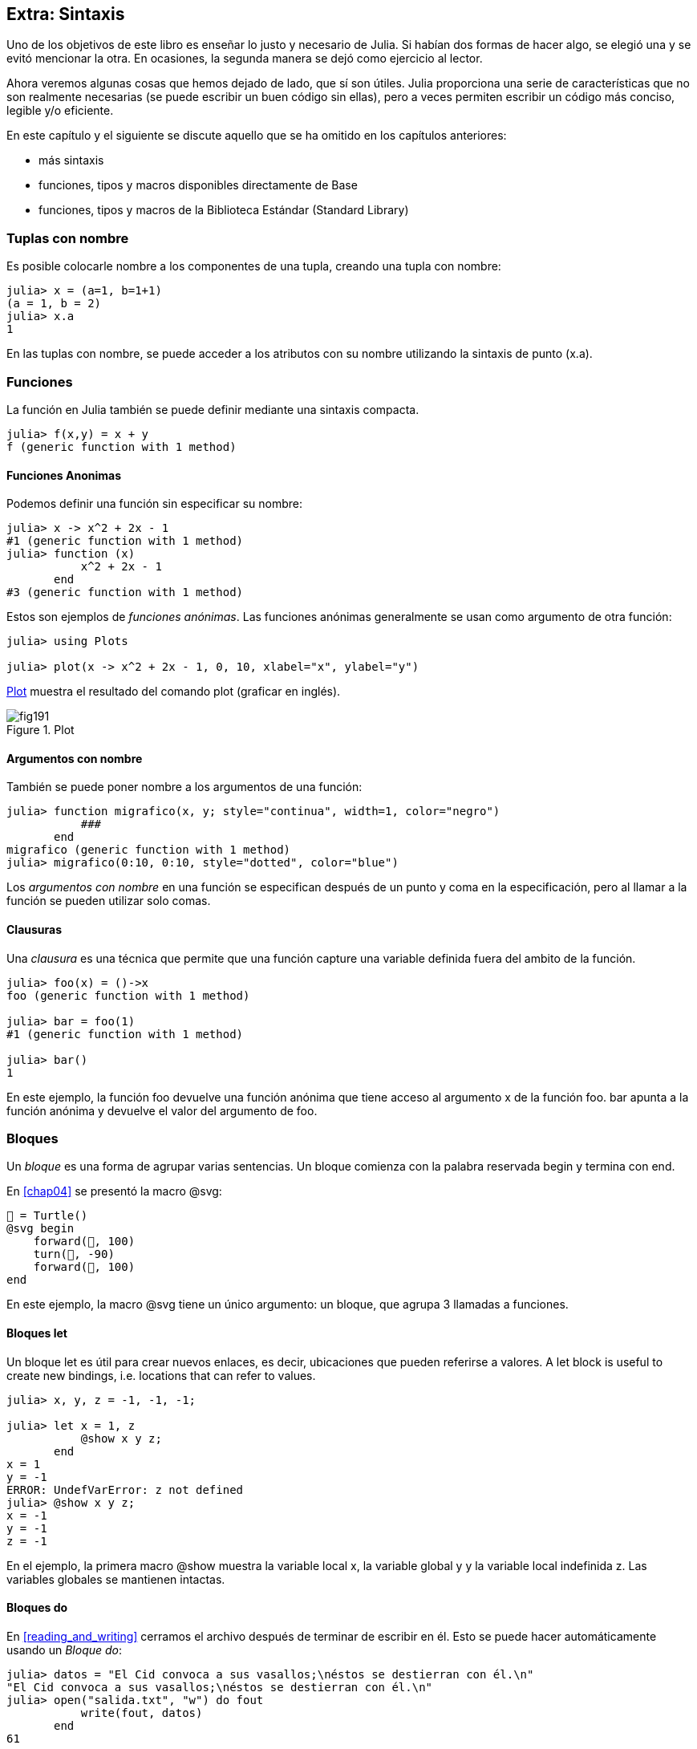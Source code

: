 [[chap19]]
== Extra: Sintaxis

Uno de los objetivos de este libro es enseñar lo justo y necesario de Julia. Si habían dos formas de hacer algo, se elegió una y se evitó mencionar la otra. En ocasiones, la segunda manera se dejó como ejercicio al lector.

Ahora veremos algunas cosas que hemos dejado de lado, que sí son útiles. Julia proporciona una serie de características que no son realmente necesarias (se puede escribir un buen código sin ellas), pero a veces permiten escribir un código más conciso, legible y/o eficiente.

En este capítulo y el siguiente se discute aquello que se ha omitido en los capítulos anteriores:

* más sintaxis
* funciones, tipos y macros disponibles directamente de +Base+ 
(((Base)))
* funciones, tipos y macros de la Biblioteca Estándar (Standard Library)
(((Standard Library)))

=== Tuplas con nombre

Es posible colocarle nombre a los componentes de una tupla, creando una tupla con nombre:

[source,@julia-repl-test]
----
julia> x = (a=1, b=1+1)
(a = 1, b = 2)
julia> x.a
1
----

En las tuplas con nombre, se puede acceder a los atributos con su nombre utilizando la sintaxis de punto +(x.a)+.
(((named tuple)))(((dot syntax)))


=== Funciones

La función en Julia también se puede definir mediante una sintaxis compacta.

[source,@julia-repl-test]
----
julia> f(x,y) = x + y
f (generic function with 1 method)
----

[[anonymous_functions]]
==== Funciones Anonimas

Podemos definir una función sin especificar su nombre:

[source,@julia-repl-test]
----
julia> x -> x^2 + 2x - 1
#1 (generic function with 1 method)
julia> function (x)
           x^2 + 2x - 1
       end
#3 (generic function with 1 method)
----

Estos son ejemplos de _funciones anónimas_. Las funciones anónimas generalmente se usan como argumento de otra función:
(((anonymous function)))(((Plots)))((("module", "Plots", see="Plots")))(((plot)))((("function", "Plots", "plot", see="plot")))

[source,jlcon]
----
julia> using Plots

julia> plot(x -> x^2 + 2x - 1, 0, 10, xlabel="x", ylabel="y")

----

<<fig19-1>> muestra el resultado del comando plot (graficar en inglés).

[[fig19-1]]
.Plot
image::images/fig191.svg[pdfwidth="10cm"]

==== Argumentos con nombre

También se puede poner nombre a los argumentos de una función:

[source,@julia-repl-test]
----
julia> function migrafico(x, y; style="continua", width=1, color="negro")
           ###
       end
migrafico (generic function with 1 method)
julia> migrafico(0:10, 0:10, style="dotted", color="blue")

----

Los _argumentos con nombre_ en una función se especifican después de un punto y coma en la especificación, pero al llamar a la función se pueden utilizar solo comas.
(((;)))(((keyword arguments)))

==== Clausuras

Una _clausura_ es una técnica que permite que una función capture una variable definida fuera del ambito de la función.

[source,@julia-repl-test]
----
julia> foo(x) = ()->x
foo (generic function with 1 method)

julia> bar = foo(1)
#1 (generic function with 1 method)

julia> bar()
1
----

En este ejemplo, la función +foo+ devuelve una función anónima que tiene acceso al argumento +x+ de la función +foo+. +bar+ apunta a la función anónima y devuelve el valor del argumento de +foo+.


=== Bloques

Un _bloque_ es una forma de agrupar varias sentencias. Un bloque comienza con la palabra reservada +begin+ y termina con +end+.
(((begin)))((("keyword", "begin", see="begin")))(((end)))(((block)))

En <<chap04>> se presentó la macro +@svg+:

[source,julia]
----
🐢 = Turtle()
@svg begin
    forward(🐢, 100)
    turn(🐢, -90)
    forward(🐢, 100)
end
----

En este ejemplo, la macro +@svg+ tiene un único argumento: un bloque, que agrupa 3 llamadas a funciones.

==== Bloques +let+ 

Un bloque +let+ es útil para crear nuevos enlaces, es decir, ubicaciones que pueden referirse a valores.
A +let+ block is useful to create new bindings, i.e. locations that can refer to values.

[source,@julia-repl-test]
----
julia> x, y, z = -1, -1, -1;

julia> let x = 1, z
           @show x y z;
       end
x = 1
y = -1
ERROR: UndefVarError: z not defined
julia> @show x y z;
x = -1
y = -1
z = -1
----

En el ejemplo, la primera macro +@show+ muestra la variable local +x+, la variable global +y+ y la variable local indefinida +z+. Las variables globales se mantienen intactas.


==== Bloques +do+

En <<reading_and_writing>> cerramos el archivo después de terminar de escribir en él. Esto se puede hacer automáticamente usando un _Bloque do_:
(((do)))((("keyword", "do", see="do")))

[source,@julia-repl-test chap19]
----
julia> datos = "El Cid convoca a sus vasallos;\néstos se destierran con él.\n"
"El Cid convoca a sus vasallos;\néstos se destierran con él.\n"
julia> open("salida.txt", "w") do fout
           write(fout, datos)
       end
61
----

En este ejemplo, +fout+ es el archivo stream utilizado para la salida.

Esto es equivalente a:

[source,@julia-repl-test chap19]
----
julia> f = fout -> begin
           write(fout, datos)
       end
#3 (generic function with 1 method)
julia> open(f, "salida.txt", "w")
61
----

La función anónima se utiliza como primer argumento de la función +open+:
(((open)))

[source,julia]
----
function open(f::Function, args...)
    io = open(args...)
    try
        f(io)
    finally
        close(io)
    end
end
----

Un bloque +do+ puede "capturar" variables de su alcance envolvente. Por ejemplo, la variable +datos+ en el ejemplo anterior de +open pass:[...] do+ se captura desde el ámbito externo. 

A +do+ block can “capture” variables from its enclosing scope. For example, the variable +data+ in the above example of +open pass:[...] do+ is captured from the outer scope.


=== Control Flow

==== Operador ternario

El _operador ternario_, +?:+, puede utilizarse en vez de una sentencia +if-elseif+. Esta sentencia se usa cuando se necesita elegir entre diferentes expresiones con valor único.
(((?:)))((("operator", "Base", "?:", see="?:")))((("ternary operator", see="?:")))

[source,@julia-repl-test]
----
julia> a = 150
150
julia> a % 2 == 0 ? println("par") : println("impar")
even
----

La expresión que va antes de +?+ es una expresión de condición. Si la condición es +true+, evalúan la expresión que va antes de +:+; de lo contrario, se evalúa la expresión que va después de +:+.

==== Evaluación de cortocircuito

Los operadores +&&+ y +||+ realizan una _evaluación de cortocircuito_, es decir, se evalúa el siguiente argumento solo cuando es necesario para determinar el valor final.
(((&&)))(((||)))(((short-circuit evaluation)))

Por ejemplo, una función factorial recursiva podría definirse así:
(((fact)))

[source,@julia-setup]
----
function fact(n::Integer)
    n >= 0 || error("n debe ser no negativo")
    n == 0 && return 1
    n * fact(n-1)
end
----

==== Tarea (o Corrutina)

Una _tarea_ es una estructura de control que puede ceder el control de forma cooperativa sin hacer return. En Julia, una tarea puede implementarse como una función con un objeto +Channel+ como primer argumento. Se usa un channel para pasar valores de la función a la sentencia que la llama.

El término "cooperativo" alude a que los programas deben cooperar para que todo el esquema de programación funcione.

La secuencia de Fibonnaci se puede generar mediante una tarea.
(((task)))(((Channel)))((("type", "Base", "Channel", see="Channel")))(((put!)))((("function", "Base", "put!", see="put!")))

[source,@julia-setup chap19]
----
function fib(c::Channel)
    a = 0
    b = 1
    put!(c, a)
    while true
        put!(c, b)
        (a, b) = (b, a+b)
    end
end
----

+put!+ almacena valores en un objeto channel y +take!+ lee valores desde él:
(((take!)))((("function", "Base", "take!", see="take!")))

[source,@julia-repl-test chap19]
----
julia> fib_gen = Channel(fib);

julia> take!(fib_gen)
0
julia> take!(fib_gen)
1
julia> take!(fib_gen)
1
julia> take!(fib_gen)
2
julia> take!(fib_gen)
3
----

El constructor +Channel+ crea la tarea. La función +fib+ se suspende después de cada llamada a +put!+ y se reanuda al llamar a +take!+. Por razones de rendimiento, se almacenan varios valores de la secuencia en el objeto channel durante un ciclo de reanudación/suspensión.

Un objeto channel también se puede usar como iterador:

[source,@julia-repl-test chap19]
----
julia> for val in Channel(fib)
           print(val, " ")
           val > 20 && break
       end
0 1 1 2 3 5 8 13 21
----


=== Tipos

==== Tipos Primitivos

Un tipo concreto compuesto por bits se llama _tipo primitivo_. A diferencia de la mayoría de los lenguajes, en Julia podemos declarar nuestros propios tipos primitivos. Los tipos primitivos estándar se definen de la misma manera:
(((primitive type)))((("keyword", "primitive type", see="primitive type")))

[source,julia]
----
primitive type Float64 <: AbstractFloat 64 end
primitive type Bool <: Integer 8 end
primitive type Char <: AbstractChar 32 end
primitive type Int64 <: Signed 64 end
----

El número en las sentencias especifica cuántos bits se requieren.

El siguiente ejemplo crea un tipo primitivo +Byte+ y un constructor:
(((Byte)))((("type", "programmer-defined", "Byte", see="Byte")))

[source,@julia-repl-test]
----
julia> primitive type Byte 8 end

julia> Byte(val::UInt8) = reinterpret(Byte, val)
Byte
julia> b = Byte(0x01)
Byte(0x01)
----

La función +reinterpret+ se usa para almacenar los bits de un entero sin signo con 8 bits (+UInt8+) en el byte.
(((reinterpret)))((("function", "Base", "reinterpret", see="reinterpret")))(((UInt8)))((("type", "Base", "UInt8", see="UInt8")))

==== Tipos Paramétricos

El sistema de tipos de Julia es _paramétrico_, lo que significa que los tipos pueden tener parámetros.

Los parámetros de un tipo se colocan después del nombre del tipo, entre llaves:
(((curly braces)))

[source,@julia-setup chap19]
----
struct Punto{T<:Real}
    x::T
    y::T
end
----

Con esto se define un nuevo tipo paramétrico, +Punto{T<:Real}+, que contiene dos "coordenadas" de tipo +T+, que puede ser cualquier tipo que tenga +Real+ como supertipo.

[source,@julia-repl-test chap19]
----
julia> Punto(0.0, 0.0)
Punto{Float64}(0.0, 0.0)
----

Además de los tipos compuestos, los tipos abstractos y los tipos primitivos también pueden tener parámetros.

[TIP]
====
Tener tipos concretos como atributos de una estructura es absolutamente recomendable por razones de rendimiento, por lo que esta es una buena manera de hacer que +Punto+ sea rápido y flexible.
====

==== Union de Tipo

Una _union de tipo_ es un tipo paramétrico abstracto que puede actuar como cualquiera de los tipos de sus argumentos:
(((type union)))(((Union)))((("type", "Base", "Union", see="Union")))

[source,@julia-repl-test]
----
julia> EnteroOCadena = Union{Int64, String}
Union{Int64, String}
julia> 150 :: EnteroOCadena
150
julia> "Julia" :: EnteroOCadena
"Julia"
----

Una unión de tipos es, en la mayoría de los lenguajes informáticos, una construcción interna para trabajar con tipos. Sin embargo, Julia expone esta característica a sus usuarios ya que permite generar un código eficiente cuando la unión es entre pocos tipos. Esta característica le da una gran flexibilidad al programador de Julia para controlar el dispatch.

=== Métodos

==== Métodos Paramétricos 

Las definiciones de métodos también pueden tener parámetros de tipo que limiten su especificación:
(((signature)))

[source,@julia-repl-test chap19]
----
julia> espuntoentero(p::Punto{T}) where {T} = (T === Int64)
espuntoentero (generic function with 1 method)
julia> p = Punto(1, 2)
Punto{Int64}(1, 2)
julia> espuntoentero(p)
true
----

==== Objetos Similares a Funciones

Cualquier objeto arbitrario de Julia puede hacerse "invocable". Tales objetos "invocables" a veces se denominan _funtores_.
(((functor)))

[source,@julia-setup chap19]
----
struct Polinomio{R}
    coef::Vector{R}
end

function (p::Polinomio)(x)
    val = p.coeff[end]
    for coef in p.coef[end-1:-1:1]
        val = val * x + coef
    end
    val
end
----

Para evaluar el polinomio, simplemente debemos llamarlo:

[source,@julia-repl-test chap19]
----
julia> p = Polinomio([1,10,100])
Polynomi{Int64}([1, 10, 100])
julia> p(3)
931
----

=== Constructores

Los tipos paramétricos se pueden construir explícita o implícitamente:

[source,@julia-repl-test chap19]
----
julia> Punto(1,2)         # T implicito
Point{Int64}(1, 2)
julia> Punto{Int64}(1, 2) # T explicito
Point{Int64}(1, 2)
julia> Punto(1,2.5)       # T implicito
ERROR: MethodError: no method matching Point(::Int64, ::Float64)
----

Se generan constructores internos y externos por defecto para cada +T+:
(((constructor)))

[source,julia]
----
struct Punto{T<:Real}
    x::T
    y::T
    Punto{T}(x,y) where {T<:Real} = new(x,y)
end

Punto(x::T, y::T) where {T<:Real} = Punto{T}(x,y);
----

y tanto +x+ como +y+ deben ser del mismo tipo. 

Cuando +x+ e +y+ son de tipos diferentes, se puede definir el siguiente constructor externo:

[source,@julia-setup chap19]
----
Punto(x::Real, y::Real) = Punto(promote(x,y)...);
----

La función +promote+ se detalla en <<promoción>>.
(((promote)))((("function", "Base", "promote", see="promote")))

=== Conversión y Promoción

Julia tiene un sistema para convertir argumentos de diferentes tipos a un tipo común. Esto es llamado promoción, y aunque no es automático se puede realizar fácilmente.

==== Conversion

Un valor se puede convertir de un tipo a otro:
(((conversion)))(((convert)))((("function", "Base", "convert", see="convert")))

[source,@julia-repl-test]
----
julia> x = 12
12
julia> typeof(x)
Int64
julia> convert(UInt8, x)
0x0c
julia> typeof(ans)
UInt8
----

Podemos agregar nuestros propios métodos +convert+:
[source,@julia-repl-test chap19]
----
julia> Base.convert(::Type{Punto{T}}, x::Array{T, 1}) where {T<:Real} = Punto(x...)

julia> convert(Punto{Int64}, [1, 2])
Punto{Int64}(1, 2)
----

[[promotion]]
==== Promoción

_Promoción_ es la conversión de valores de diferentes tipos a un solo tipo común:
(((promotion)))(((promote)))

[source,@julia-repl-test]
----
julia> promote(1, 2.5, 3)
(1.0, 2.5, 3.0)
----

Generalmente, los métodos para la función +promote+ no se definen directamente, sino que se usa la función auxiliar +promot_rule+ para especificar las reglas de la promoción:
(((promote_rule)))((("function", "Base", "promote_rule", see="promote_rule")))

[source,julia]
----
promote_rule(::Type{Float64}, ::Type{Int32}) = Float64
----

=== Metaprogramación

El código de Julia se puede representar como una estructura de datos del lenguaje en sí. Esto permite que un programa se transforme y genere su propio código.
Julia code can be represented as a data structure of the language itself. This allows a program to transform and generate its own code. 

==== Expresiones

Cada programa de Julia comienza como una cadena:

[source,@julia-repl-test chap19]
----
julia> prog = "1 + 2"
"1 + 2"
----

El siguiente paso es analizar cada cadena en un objeto llamado _expresión_, representada por el tipo de Julia +Expr+:
(((expression)))(((Expr)))((("type", "Base", "Expr", see="Expr")))(((parse)))((("function", "Meta", "parse", see="parse")))

[source,@julia-repl-test chap19]
----
julia> ex = Meta.parse(prog)
:(1 + 2)
julia> typeof(ex)
Expr
julia> dump(ex)
Expr
  head: Symbol call
  args: Array{Any}((3,))
    1: Symbol +
    2: Int64 1
    3: Int64 2
----

La función +dump+ muestra objetos expr con anotaciones.
(((dump)))

Las expresiones se pueden construir directamente con el prefijo +:+ entre paréntesis o usando un bloque de comillas
Expressions can be constructed directly by prefixing with +:+ inside parentheses or using a quote block
(((:)))(((quote)))((("keyword", "quote", see="quote")))

[source,@julia-repl-test chap19]
----
julia> ex = quote
           1 + 2
       end;
----

==== +eval+

Julia puede evaluar un objeto de expresión usando +eval+:
(((eval)))((("function", "Core", "eval", see="eval")))

[source,@julia-eval chap19]
----
import Base.eval
----

[source,@julia-repl-test chap19]
----
julia> eval(ex)
3
----

Cada módulo tiene su propia función +eval+ que evalúa las expresiones de su ámbito.

[WARNING]
====
When you are using a lot of calls to the function +eval+, often this means that something is wrong. +eval+ is considered “evil”.
====

==== Macros

Macros can include generated code in a program. A _macro_ maps a tuple of +Expr+ objects directly to a compiled expression:
(((macro)))

Here is a simple macro:
(((@containervariable)))((("macro", "programmer-defined", "@containervariable", see="@containervariable")))

[source,@julia-setup chap19]
----
macro containervariable(container, element)
    return esc(:($(Symbol(container,element)) = $container[$element]))
end
----

Macros are called by prefixing their name with the +@+ (at-sign). The macro call +@containervariable letters 1+ is replaced by:
(((@)))

[source,julia]
----
:(letters1 = letters[1])
----

+@macroexpand @containervariable letters 1+  returns this expression which is extremely useful for debugging.
(((@macroexpand)))((("macro", "Base", "@macroexpand", see="@macroexpand")))

This example illustrates how a macro can access the name of its arguments, something a function can’t do. The return expression needs to be “escaped” with +esc+ because it has to be resolved in the macro call environment.
(((esc)))((("function", "Base", "esc", see="esc")))

[NOTE]
====
Why macros?

Macros generate and include fragments of customized code during parse time, thus _before_ the full program is run.
====

==== Generated Functions

The macro +@generated+ creates specialized code for methods depending on the types of the arguments:
(((generated functions)))(((@generated)))((("macro", "Base", "@generated", see="@generated")))

[source,@julia-setup chap19]
----
@generated function square(x)
    println(x)
    :(x * x)
end
----

The body returns a quoted expression like a macro.

For the caller, the _generated function_ behaves as a regular function:

[source,@julia-repl-test chap19]
----
julia> x = square(2); # note: output is from println() statement in the body
Int64
julia> x              # now we print x
4
julia> y = square("spam");
String
julia> y
"spamspam"
----

=== Missing Values

_Missing values_ can be represented via the +missing+ object, which is the singleton instance of the type +Missing+.
(((missing values)))(((missing)))(((Missing)))((("type", "Base", "Missing", see="Missing")))

Arrays can contain missing values:

[source,@julia-repl-test chap19]
----
julia> a = [1, missing]
2-element Array{Union{Missing, Int64},1}:
 1
  missing
----

The element type of such an array is +Union{Missing, T}+, with +T+ the type of the non-missing values.

Reduction functions return +missing+ when called on arrays which contain missing values

[source,@julia-repl-test chap19]
----
julia> sum(a)
missing
----

In this situation, use the +skipmissing+ function to skip missing values:
(((skipmissing)))((("function", "Base", "skipmissing", see="skipmissing")))

[source,@julia-repl-test chap19]
----
julia> sum(skipmissing([1, missing]))
1
----


=== Calling C and Fortran Code

A lot of code is written in C or Fortran. Reusing tested code is often better than writing your own version of an algorithm. Julia can call directly existing C or Fortran libraries using the +ccall+ syntax.
(((ccall)))((("function", "Base", "ccall", see="ccall")))

In <<databases>> we introduced a Julia interface to the GDBM library of database functions. The library is written in C. To close the database a function call to +close(db)+ has to be made:

[source,julia]
----
Base.close(dbm::DBM) = gdbm_close(dbm.handle)

function gdbm_close(handle::Ptr{Cvoid})
    ccall((:gdbm_close, "libgdbm"), Cvoid, (Ptr{Cvoid},), handle)
end
----

A dbm object has a field +handle+ of +Ptr{Cvoid}+ type. This field holds a C pointer that refers to the database. To close the database the C function +gdbm_close+ has to be called having as only argument the C pointer pointing to the database and no return value. Julia does this directly with the +ccall+ function having as arguments:
(((Ptr)))((("type", "Base", "Ptr", see="Ptr")))

* a tuple consisting of a symbol holding the name of the function we want to call: +:gdbm_close+ and the shared library specified as a string: +"libgdm"+,

* the return type: +Cvoid+,

* a tuple of argument types: +(Ptr{Cvoid},)+ and

* the argument values: +handle+.

The complete mapping of the GDBM library can be found as an example in the PiensaEnJulia sources.

=== Glossary

closure::
Function that captures variables from its defining scope.
(((closure)))

let block::
Block allocating new variable bindings.
(((let block)))

anonymous function::
Function defined without being given a name.
(((anonymous function)))

named tuple::
Tuple with named components.
(((named tuple)))

keyword arguments::
Arguments identified by name instead of only by position.
(((keyword arguments)))

do block::
Syntax construction used to define and call an anonymous function which looks like a normal code block.
(((do block)))

ternary operator::
Control flow operator taking three operands to specify a condition, an expression to be executed when the condition yields +true+ and an expression to be executed when the condition yields +false+.
(((ternary operator)))

short-circuit evaluation::
Evaluation of a boolean operator for which the second argument is executed or evaluated only if the first argument does not suffice to determine the value of the expression.
(((short-circuit evaluation)))

task (aka coroutine)::
Control flow feature that allows computations to be suspended and resumed in a flexible manner.
(((task)))

primitive type::
Concrete type whose data consists of plain old bits.
(((primitive type)))

type union::
Type which includes as objects all instances of any of its type parameters.
(((type union)))

parametric type::
Type that is parameterized.
(((parametric type)))

functor::
Object with an associated method, so that it is callable.
(((functor)))

conversion::
Conversion allows to convert a value from one type to another.
(((conversion)))

promotion::
Converting values of mixed types to a single common type.
(((promotion)))

expression::
Julia type that holds a language construct.
(((expression)))

macro::
Way to include generated code in the final body of a program.
(((macro)))

generated functions::
Functions capable of generating specialized code depending on the types of the arguments.
(((generated functions)))

missing values::
Instances that represent data points with no value.
(((missing values)))
